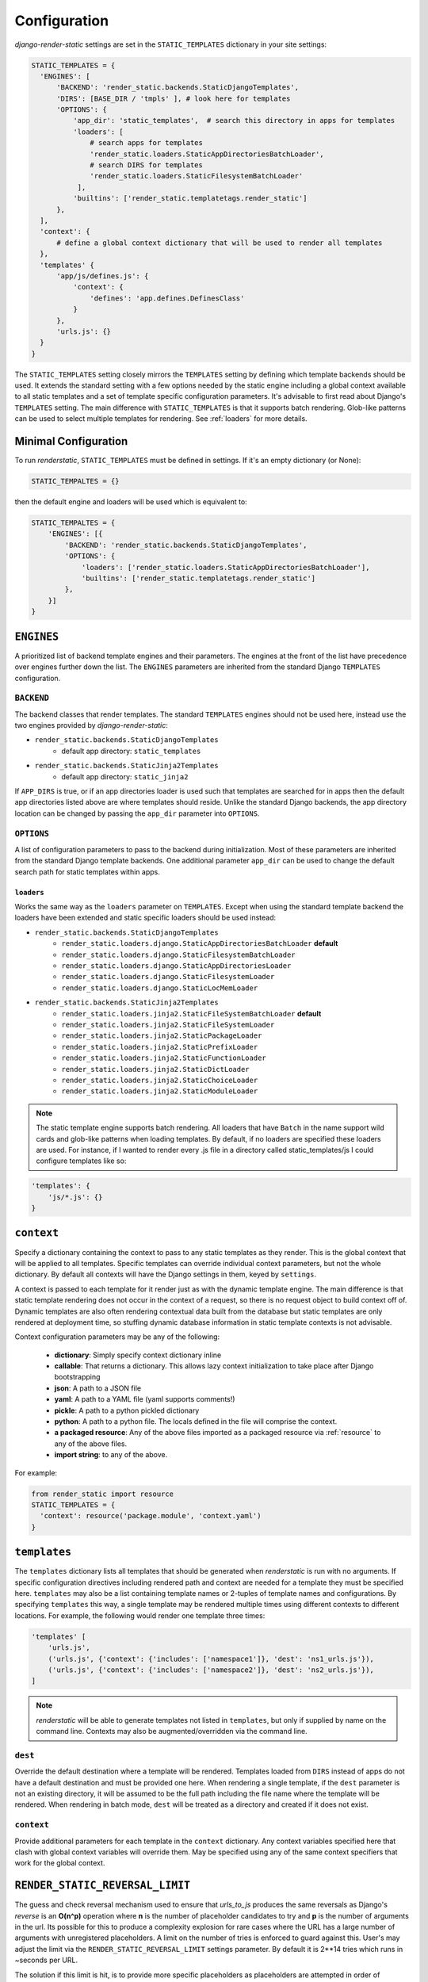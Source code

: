 .. _ref-configuration:

=============
Configuration
=============

`django-render-static` settings are set in the ``STATIC_TEMPLATES`` dictionary in your site
settings:

.. code-block:: python

      STATIC_TEMPLATES = {
        'ENGINES': [
            'BACKEND': 'render_static.backends.StaticDjangoTemplates',
            'DIRS': [BASE_DIR / 'tmpls' ], # look here for templates
            'OPTIONS': {
                'app_dir': 'static_templates',  # search this directory in apps for templates
                'loaders': [
                    # search apps for templates
                    'render_static.loaders.StaticAppDirectoriesBatchLoader',
                    # search DIRS for templates
                    'render_static.loaders.StaticFilesystemBatchLoader'
                 ],
                'builtins': ['render_static.templatetags.render_static']
            },
        ],
        'context': {
            # define a global context dictionary that will be used to render all templates
        },
        'templates' {
            'app/js/defines.js': {
                'context': {
                    'defines': 'app.defines.DefinesClass'
                }
            },
            'urls.js': {}
        }
      }

The ``STATIC_TEMPLATES`` setting closely mirrors the ``TEMPLATES`` setting by defining which
template backends should be used. It extends the standard setting with a few options needed by the
static engine including a global context available to all static templates and a set of template
specific configuration parameters. It's advisable to first read about Django's ``TEMPLATES``
setting. The main difference with ``STATIC_TEMPLATES`` is that it supports batch rendering.
Glob-like patterns can be used to select multiple templates for rendering. See :ref:`loaders` for
more details.

Minimal Configuration
---------------------

To run `renderstatic`, ``STATIC_TEMPLATES`` must be defined in settings. If it's an empty
dictionary (or None):

.. code-block:: python

    STATIC_TEMPALTES = {}


then the default engine and loaders will be used which is equivalent to:

.. code-block:: python

    STATIC_TEMPALTES = {
        'ENGINES': [{
            'BACKEND': 'render_static.backends.StaticDjangoTemplates',
            'OPTIONS': {
                'loaders': ['render_static.loaders.StaticAppDirectoriesBatchLoader'],
                'builtins': ['render_static.templatetags.render_static']
            },
        }]
    }



``ENGINES``
-----------

A prioritized list of backend template engines and their parameters. The engines at the front of the
list have precedence over engines further down the list. The ``ENGINES`` parameters are
inherited from the standard Django ``TEMPLATES`` configuration.

``BACKEND``
~~~~~~~~~~~
The backend classes that render templates. The standard ``TEMPLATES`` engines should not be used
here, instead use the two engines provided by `django-render-static`:

- ``render_static.backends.StaticDjangoTemplates``
    - default app directory: ``static_templates``
- ``render_static.backends.StaticJinja2Templates``
    - default app directory: ``static_jinja2``

If ``APP_DIRS`` is true, or if an app directories loader is used such that templates are searched
for in apps then the default app directories listed above are where templates should reside. Unlike
the standard Django backends, the app directory location can be changed by passing the ``app_dir``
parameter into ``OPTIONS``.

``OPTIONS``
~~~~~~~~~~~

A list of configuration parameters to pass to the backend during initialization. Most of these
parameters are inherited from the standard Django template backends. One additional parameter
``app_dir`` can be used to change the default search path for static templates within apps.

.. _loaders:

``loaders``
***********

Works the same way as the ``loaders`` parameter on ``TEMPLATES``. Except when using the standard
template backend the loaders have been extended and static specific loaders should be used instead:

- ``render_static.backends.StaticDjangoTemplates``
    - ``render_static.loaders.django.StaticAppDirectoriesBatchLoader`` **default**
    - ``render_static.loaders.django.StaticFilesystemBatchLoader``
    - ``render_static.loaders.django.StaticAppDirectoriesLoader``
    - ``render_static.loaders.django.StaticFilesystemLoader``
    - ``render_static.loaders.django.StaticLocMemLoader``

- ``render_static.backends.StaticJinja2Templates``
    - ``render_static.loaders.jinja2.StaticFileSystemBatchLoader`` **default**
    - ``render_static.loaders.jinja2.StaticFileSystemLoader``
    - ``render_static.loaders.jinja2.StaticPackageLoader``
    - ``render_static.loaders.jinja2.StaticPrefixLoader``
    - ``render_static.loaders.jinja2.StaticFunctionLoader``
    - ``render_static.loaders.jinja2.StaticDictLoader``
    - ``render_static.loaders.jinja2.StaticChoiceLoader``
    - ``render_static.loaders.jinja2.StaticModuleLoader``

.. note::
    The static template engine supports batch rendering. All loaders that have ``Batch`` in the name
    support wild cards and glob-like patterns when loading templates. By default, if no loaders are
    specified these loaders are used. For instance, if I wanted to render every .js file in a
    directory called static_templates/js I could configure templates like so:

.. code-block:: python

    'templates': {
        'js/*.js': {}
    }

``context``
-----------
Specify a dictionary containing the context to pass to any static templates as they render. This
is the global context that will be applied to all templates. Specific templates can override
individual context parameters, but not the whole dictionary. By default all contexts will have the
Django settings in them, keyed by ``settings``.

A context is passed to each template for it render just as with the dynamic template engine. The
main difference is that static template rendering does not occur in the context of a request, so
there is no request object to build context off of. Dynamic templates are also often rendering
contextual data built from the database but static templates are only rendered at deployment time,
so stuffing dynamic database information in static template contexts is not advisable.

Context configuration parameters may be any of the following:

    - **dictionary**: Simply specify context dictionary inline
    - **callable**: That returns a dictionary. This allows lazy context initialization to take
      place after Django bootstrapping
    - **json**: A path to a JSON file
    - **yaml**: A path to a YAML file (yaml supports comments!)
    - **pickle**: A path to a python pickled dictionary
    - **python**: A path to a python file. The locals defined in the file will
      comprise the context.
    - **a packaged resource**: Any of the above files imported as a packaged resource via
      :ref:`resource` to any of the above files.
    - **import string**: to any of the above.

For example:

.. code-block:: python

      from render_static import resource
      STATIC_TEMPLATES = {
        'context': resource('package.module', 'context.yaml')
      }


``templates``
-------------

The ``templates`` dictionary lists all templates that should be generated when `renderstatic` is
run with no arguments. If specific configuration directives including rendered path and context are
needed for a template they must be specified here. ``templates`` may also be a list containing
template names or 2-tuples of template names and configurations. By specifying ``templates`` this
way, a single template may be rendered multiple times using different contexts to different
locations. For example, the following would render one template three times:

.. code-block:: python

        'templates' [
            'urls.js',
            ('urls.js', {'context': {'includes': ['namespace1']}, 'dest': 'ns1_urls.js'}),
            ('urls.js', {'context': {'includes': ['namespace2']}, 'dest': 'ns2_urls.js'}),
        ]


.. note::

    `renderstatic` will be able to generate templates not listed in ``templates``, but only if
    supplied by name on the command line. Contexts may also be augmented/overridden via the command
    line.

``dest``
~~~~~~~~

Override the default destination where a template will be rendered. Templates loaded from ``DIRS``
instead of apps do not have a default destination and must be provided one here. When rendering a
single template, if the ``dest`` parameter is not an existing directory, it will be assumed to be
the full path including the file name where the template will be rendered. When rendering in batch
mode, ``dest`` will be treated as a directory and created if it does not exist.

``context``
~~~~~~~~~~~

Provide additional parameters for each template in the ``context`` dictionary. Any context variables
specified here that clash with global context variables will override them. May be specified using
any of the same context specifiers that work for the global context.


``RENDER_STATIC_REVERSAL_LIMIT``
--------------------------------

The guess and check reversal mechanism used to ensure that `urls_to_js` produces the same reversals
as Django's `reverse` is an **O(n^p)** operation where **n** is the number of placeholder candidates
to try and **p** is the number of arguments in the url. Its possible for this to produce a
complexity explosion for rare cases where the URL has a large number of arguments with unregistered
placeholders. A limit on the number of tries is enforced to guard against this. User's may adjust
the limit via the ``RENDER_STATIC_REVERSAL_LIMIT`` settings parameter. By default it is 2**14 tries
which runs in ~seconds per URL.

The solution if this limit is hit, is to provide more specific placeholders as placeholders are
attempted in order of specificity where specificity is defined by url name, variable name,
app name and/or converter type.
